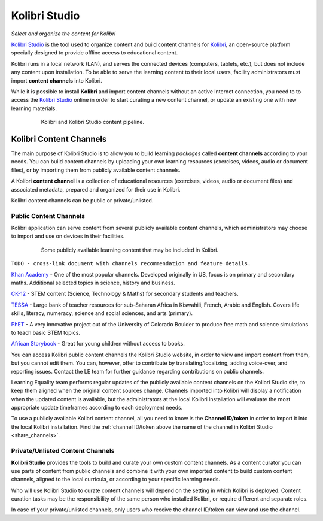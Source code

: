 Kolibri Studio
##############

*Select and organize the content for Kolibri*

`Kolibri Studio <https://studio.learningequality.org>`_ is the tool used to organize content and build content channels for `Kolibri <https://learningequality.org/kolibri/>`_, an open-source platform specially designed to provide offline access to educational content. 

Kolibri runs in a local network (LAN), and serves the connected devices (computers, tablets, etc.), but does not include any content upon installation. To be able to serve the learning content to their local users, facility administrators must import **content channels** into Kolibri.

While it is possible to install **Kolibri** and import content channels without an active Internet connection, you need to to access the `Kolibri Studio <https://studio.learningequality.org>`_ online in order to start curating a new content channel, or update an existing one with new learning materials.

   .. figure:: img/kolibri-studio.png
      :alt: Kolibri and Kolibri Studio content pipeline.

      Kolibri and Kolibri Studio content pipeline.


Kolibri Content Channels
========================

The main purpose of Kolibri Studio is to allow you to build learning *packages* called **content channels** according to your needs. You can build content channels by uploading your own learning resources (exercises, videos, audio or document files), or by importing them from publicly available content channels.

A Kolibri **content channel** is a collection of educational resources (exercises, videos, audio or document files) and associated metadata, prepared and organized for their use in Kolibri. 

Kolibri content channels can be public or private/unlisted.

Public Content Channels
***********************

Kolibri application can serve content from several publicly available content channels, which administrators may choose to import and use on devices in their facilities.

   .. figure:: img/content-channels-logos.png
      :alt: Some publicly available learning content that may be included in Kolibri.

      Some publicly available learning content that may be included in Kolibri.

``TODO - cross-link document with channels recommendation and feature details.``

`Khan Academy <https://www.khanacademy.org/>`_ - One of the most popular channels. Developed originally in US, focus is on primary and secondary maths. Additional selected topics in science, history and business.

`CK-12 <https://www.CK12.org/>`_ - STEM content (Science, Technology & Maths) for secondary students and teachers.

`TESSA <http://www.tessafrica.net/>`_ - Large bank of teacher resources for sub-Saharan Africa in Kiswahili, French, Arabic and English. Covers life skills, literacy, numeracy, science and social sciences, and arts (primary).

`PhET <https://phet.colorado.edu/>`_ - A very innovative project out of the University of Colorado Boulder to produce free math and science simulations to teach basic STEM topics.

`African Storybook <http://www.africanstorybook.org/>`_ - Great for young children without access to books.

You can access Kolibri public content channels the Kolibri Studio website, in order to view and import content from them, but you cannot edit them. You can, however, offer to contribute by translating/localizing, adding voice-over, and reporting issues. Contact the LE team for further guidance regarding contributions on public channels.

Learning Equality team performs regular updates of the publicly available content channels on the Kolibri Studio site, to keep them aligned when the original content sources change. Channels imported into Kolibri will display a notification when the updated content is available, but the administrators at the local Kolibri installation will evaluate the most appropriate update timeframes according to each deployment needs.

To use a publicly available Kolibri content channel, all you need to know is the **Channel ID/token** in order to import it into the local Kolibri installation. Find the :ref:`channel ID/token above the name of the channel in Kolibri Studio <share_channels>`.

Private/Unlisted Content Channels
*********************************

**Kolibri Studio** provides the tools to build and curate your own custom content channels. As a content curator you can use parts of content from public channels and combine it with your own imported content to build custom content channels, aligned to the local curricula, or according to your specific learning needs.

Who will use Kolibri Studio to curate content channels will depend on the setting in which Kolibri is deployed. Content curation tasks may be the responsibility of the same person who installed Kolibri, or require different and separate roles.

In case of your private/unlisted channels, only users who receive the channel ID/token can view and use the channel.